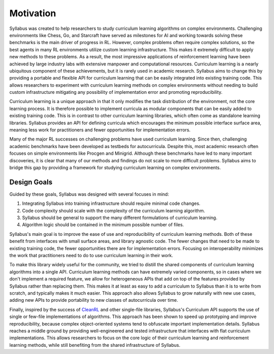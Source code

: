 Motivation
==========

Syllabus was created to help researchers to study curriculum learning algorithms on complex environments. Challenging environments like Chess, Go, and Starcraft have served as milestones for AI and working towards solving these benchmarks is the main driver of progress in RL. However, complex problems often require complex solutions, so the best agents in many RL environments utilize custom learning infrastructure. This makes it extremely difficult to apply new methods to these problems. As a result, the most impressive applications of reinforcement learning have been achieved by large industry labs with extensive manpower and computational resources. Curriculum learning is a nearly ubiquitous component of these achievements, but it is rarely used in academic research. Syllabus aims to change this by providing a portable and flexible API for curriculum learning that can be easily integrated into existing training code. This allows researchers to experiment with curriculum learning methods on complex environments without needing to build custom infrastructure mitigating any possibility of implementation error and promoting reproducibility.

Curriculum learning is a unique approach in that it only modifies the task distribution of the environment, not the core learning process. It is therefore possible to implement curricula as modular components that can be easily added to existing training code. This is in contrast to other curriculum learning libraries, which often come as standalone learning libraries. Syllabus provides an API for defining curricula which encourages the minimum possible interface surface area, meaning less work for practitioners and fewer opportunities for implementation errors.

Many of the major RL successes on challenging problems have used curriculum learning. Since then, challenging academic benchmarks have been developed as testbeds for autocurricula. Despite this, most academic research often focuses on simple environments like Procgen and Minigrid. Although these benchmarks have led to many important discoveries, it is clear that many of our methods and findings do not scale to more difficult problems. Syllabus aims to bridge this gap by providing a framework for studying curriculum learning on complex environments.


^^^^^^^^^^^^
Design Goals
^^^^^^^^^^^^

Guided by these goals, Syllabus was designed with several focuses in mind:

1. Integrating Syllabus into training infrastructure should require minimal code changes.

2. Code complexity should scale with the complexity of the curriculum learning algorithm.

3. Syllabus should be general to support the many different formulations of curriculum learning.

4. Algorithm logic should be contained in the minimum possible number of files.

Syllabus's main goal is to improve the ease of use and reproducibility of curriculum learning methods. Both of these benefit from interfaces with small surface areas, and library agnostic code. The fewer changes that need to be made to existing training code, the fewer opportunities there are for implementation errors. Focusing on interoperability minimizes the work that practitioners need to do to use curriculum learning in their work.

To make this library widely useful for the community, we tried to distill the shared components of curriculum learning algorithms into a single API. Curriculum learning methods can have extremely varied components, so in cases where we don't implement a required feature, we allow for heterogeneous APIs that add on top of the features provided by Syllabus rather than replacing them. This makes it at least as easy to add a curriculum to Syllabus than it is to write from scratch, and typically makes it much easier. This approach also allows Syllabus to grow naturally with new use cases, adding new APIs to provide portability to new classes of autocurricula over time.

Finally, inspired by the success of `CleanRL <https://github.com/vwxyzjn/cleanrl>`_ and other single-file libraries, Syllabus's Curriculum API supports the use of single or few-file implementations of algorithms. This approach has been shown to speed up prototyping and improve reproducibility, because complex object-oriented systems tend to obfuscate important implementation details. Syllabus reaches a middle ground by providing well-engineered and tested infrastructure that interfaces with flat curriculum implementations. This allows researchers to focus on the core logic of their curriculum learning and reinforcement learning methods, while still benefiting from the shared infrastructure of Syllabus.
